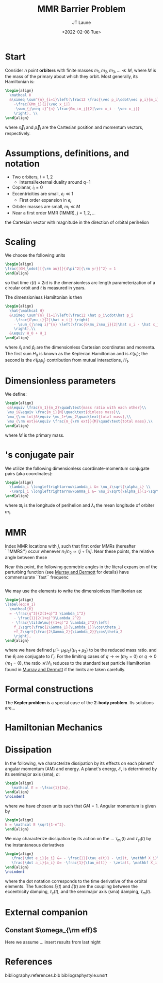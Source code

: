 #+TITLE: MMR Barrier Problem
#+AUTHOR: JT Laune
#+DATE: <2022-02-08 Tue>
#+LATEX_CLASS: article
#+OPTIONS: toc:nil
#+LATEX_HEADER: \usepackage{amsthm}
#+LATEX_HEADER: \newtheorem{defn}{Definition}
#+STARTUP: nolatexpreview

* Start
Consider $n$ point *orbiters* with finite masses
$m_1,m_2,m_3,\ldots\ll M$, where $M$ is the mass of the primary about
which they orbit. Most generally, its Hamiltonian is:
#+begin_src latex
  \begin{align}
    \mathcal H
    &\simeq \sum^{n}_{i=1}\left(\frac12 \frac{\vec p_i\cdot\vec p_i}{m_i}
      -\frac{GMm_i}{2|\vec x_i|}
      -\sum_{j\neq i}^{n} \frac{Gm_im_j}{2|\vec x_i - \vec x_j|}
      \right), \\
  \end{align}
#+end_src
where $\vec x_i$ and $\vec p_i$ are the Cartesian position and momentum vectors, respectively.

* Assumptions, definitions, and notation
- Two orbiters, $i=1,2$
  - Internal/external duality around q=1
- Coplanar, $i_i=0$
- Eccentricities are small, $e_i\ll 1$
  - First order expansion in $e_i$
- Orbiter masses are small, $m_i\ll M$
- Near a first order MMR (1MMR), $j = 1, 2, \ldots$
#+attr_latex: :options [Runge-Lenz vector]
#+begin_defn
the Cartesian vector with magnitude @@latex:$e$@@ in the
direction of orbital perihelion
#+end_defn

* Scaling
We choose the following units
#+begin_src latex
  \begin{align}
  \frac{[GM_\odot][{\rm au}]}{4\pi^2[{\rm yr}]^2} = 1
  \end{align}
#+end_src
@@latex:\noindent@@ so that time $\tau(t) \equiv 2\pi t$ is the
dimensionless arc length parameterization of a circular orbit and $t$ is measured in years.

The dimensionless Hamiltonian is then
#+begin_src latex
  \begin{align}
    \hat{\mathcal H}
    &\simeq \sum^{n}_{i=1}\left(\frac12 \hat p_i\cdot\hat p_i
      -\frac{G\mu_i}{2|\hat x_i|} \right)
      - \sum_{j\neq i}^{n} \left(\frac{G\mu_i\mu_j}{2|\hat x_i - \hat x_j|}
      \right),\\
    &\equiv H_0 + H_1
  \end{align}
#+end_src
@@latex:\noindent@@ where $\hat x_i$ and $\hat p_i$ are the
dimensionless Cartesian coordinates and momenta.  The first sum $H_0$ is
known as the Keplerian Hamiltonian and is $\mathcal O(\mu_i)$; the second is the
$\mathcal O(\mu_i\mu_j)$ contribution from mutual interactions, $H_{1}$.

* Dimensionless parameters
We define:
#+begin_src latex
  \begin{align}
   q&\equiv \frac{m_1}{m_2}\quad\text{mass ratio with each other}\\ 
   \mu_i&\equiv \frac{m_i}{M}\quad\text{dimless mass}\\ 
   \mu_{\rm tot}&\equiv \mu_1+\mu_2\quad\text{total mass},\\ 
   \mu_{\rm ext}&\equiv \frac{m_{\rm ext}}{M}\quad\text{total mass},\\ 
  \end{align}
#+end_src
@@latex:\noindent@@
where $M$ is the primary mass.

* @@latex:Poincair\'e@@'s conjugate pair
We utilize the following dimensionless coordinate-momentum conjugate
pairs (aka @@latex:Poincair\'e@@ coordinates):
#+begin_src latex
  \begin{align}
    \lambda_i \longleftrightarrow\Lambda_i &= \mu_i\sqrt{\alpha_i} \\
    -\varpi_i \longleftrightarrow\Gamma_i &= \mu_i\sqrt{\alpha_i}(1-\sqrt{1-e_i^2}) \approx \frac12\mu_i\sqrt{\alpha_i}e_i^2,
  \end{align}
#+end_src
@@latex:\noindent@@
where $\varpi_i$ is the longitude of perihelion and $\lambda_i$ the mean longitude
of orbiter $m_i$.

* MMR
Index MMR locations with $j$, such that first order MMRs (hereafter ``1MMRS'') occur whenever
$n_1/n_2\simeq(j+1)/j$.
Near these points, the relative angle between these 

Near this point, the following geometric angles in the literal expansion of the perturbing
function (see [[cite:&murray_solar_2000][Murray and Dermott]] for details) have commensurate ``fast`` frequenc
#+begin_src latex

#+end_src


We may use the @@latex:Poincair\'e@@ elements to write
the dimensionless Hamiltonian as:
#+begin_src latex
  \begin{align}
  \label{eq:H_1}
    \mathcal{H}
    = -\frac{q^3}{2(1+q)^3 \Lambda_1^2}
      - \frac{1}{2(1+q)^3\Lambda_2^2}
     - \frac{\tilde\mu}{(1+q)^2 \Lambda_2^2}\left[
      f_1\sqrt{\frac{2\Gamma_1}{\Lambda_1}}\cos\theta_1
      +f_2\sqrt{\frac{2\Gamma_2}{\Lambda_2}}\cos\theta_2
      \right],
  \end{align}
#+END_SRC
@@latex:\noindent@@ where we have defined
$\tilde\mu=\mu_1\mu_2/(\mu_1+\mu_2)$ to be the reduced mass ratio.
and the $\theta_i$ are conjugate to $\Gamma_i$.  For the limiting
cases of $q\to \infty$ ($m_2=0$) or $q\to 0$ ($m_1=0$), the ratio
$\mathcal{H}/\Lambda_i$ reduces to the standard test particle
Hamiltonian found in [[cite:&murray_solar_2000][Murray and Dermott]] if the limits are taken
carefully.

* Formal constructions
The *Kepler problem* is a special case of the *2-body problem*.
Its solutions are...

* Hamiltonian Mechanics
* Dissipation
In the following, we characterize dissipation by its effects on each
planets' angular momentum (AM) and energy.  A planet's energy,
$\mathcal E$, is determined by its semimajor axis (sma), $a$:
#+begin_src latex
  \begin{align}
     \mathcal E = -\frac{1}{2a},
  \end{align}
  \noindent
#+end_src
@@latex:\noindent@@
where we have chosen units such that $GM=1$.
Angular momentum is given by
#+begin_src latex
  \begin{align}
  h = \mathcal E \sqrt{1-e^2}.
  \end{align}
#+end_src

We may characterize dissipation by its action on the ...
$\tau_{mi}(t)$ and $\tau_{ei}(t)$ by the instantaneous derivatives
#+begin_src latex
  \begin{align}
     \frac{\dot e_i}{e_i} &= - \frac{1}{\tau_e(t)} - \xi(t, \mathbf X_i)\frac{1}{\tau_m(t)} \\
     \frac{\dot a_i}{a_i} &= -\frac{1}{\tau_m(t)} - \zeta(t, \mathbf X_i)\frac{1}{\tau_e(t)},
  \end{align}
  \noindent
#+end_src
@@latex:\noindent@@
where the dot notation corresponds to the time derivative of the
orbital elements. The functions $\xi(t)$ and $\zeta(t)$ are the
coupling between the eccentricity damping, $\tau_e(t)$, and the
semimajor axis (sma) damping, $\tau_m(t)$.
* External companion
#+attr_latex: :float
[[./images/maxq-aext-3.0.png]]
** Constant $\omega_{\rm eff}$
Here we assume ...
insert results from last night
* References
bibliography:references.bib
bibliographystyle:unsrt
* code                                                             :noexport:
#+BEGIN_SRC jupyter-python :session /jpy:localhost#8888:research
  import os

  os.chdir("/home/jtlaune/multi-planet-architecture/")
  import mpa.fndefs as fns
  from mpa import mpl_styles
  import numpy as np
  import matplotlib as mpl
  import matplotlib.pyplot as plt
  from matplotlib import colors


  @mpl.rc_context(mpl_styles.analytic)
  def plot_func(alpha_1, alpha_2, ratio):
      return plt.contourf(
          alpha_1,
          alpha_2,
          ratio,
          norm=colors.LogNorm(vmin=ratio.min(), vmax=ratio.max()),
      )


  # scalars
  j = 2
  a1 = 1
  Npts = 1000
  alpha = (j / (j + 1)) ** (2.0 / 3)
  alpha_ext = 3.0 * a1

  # vectors
  alpha_1 = a1 * np.linspace(0.5, 2, Npts)
  alpha_2 = alpha_1 / alpha * np.linspace(0.9, 1.1, Npts)
  a1coord, a2coord = np.meshgrid(alpha_1, alpha_2)  # units au
  ratio = fns.sqr_ei_lc(a2coord / alpha_ext) / fns.sqr_ei_lc(a1coord / alpha_ext)
  cs = plot_func(a1coord, a2coord / a1coord, ratio)
  cb = plt.colorbar(cs, label=r"max $q$ before sign flip")
  plt.xlabel(r"$a_1$")
  plt.ylabel(r"$\alpha$")
  plt.title(r"$a_{\rm ext}=$" + f"{alpha_ext}")
  for j in range(1, 8):
      plt.axhline(y=((j + 1) / j) ** (2.0 / 3.0), c="k", ls="--", lw="1")
  plt.savefig(f"images/maxq-aext-{alpha_ext}.png")
#+END_SRC

#+RESULTS:
:RESULTS:
#+attr_org: :width 435
[[file:./.ob-jupyter/9cab057cdbd08f3b94d740297f7ab6e8fa5c1111.png]]
:END:
